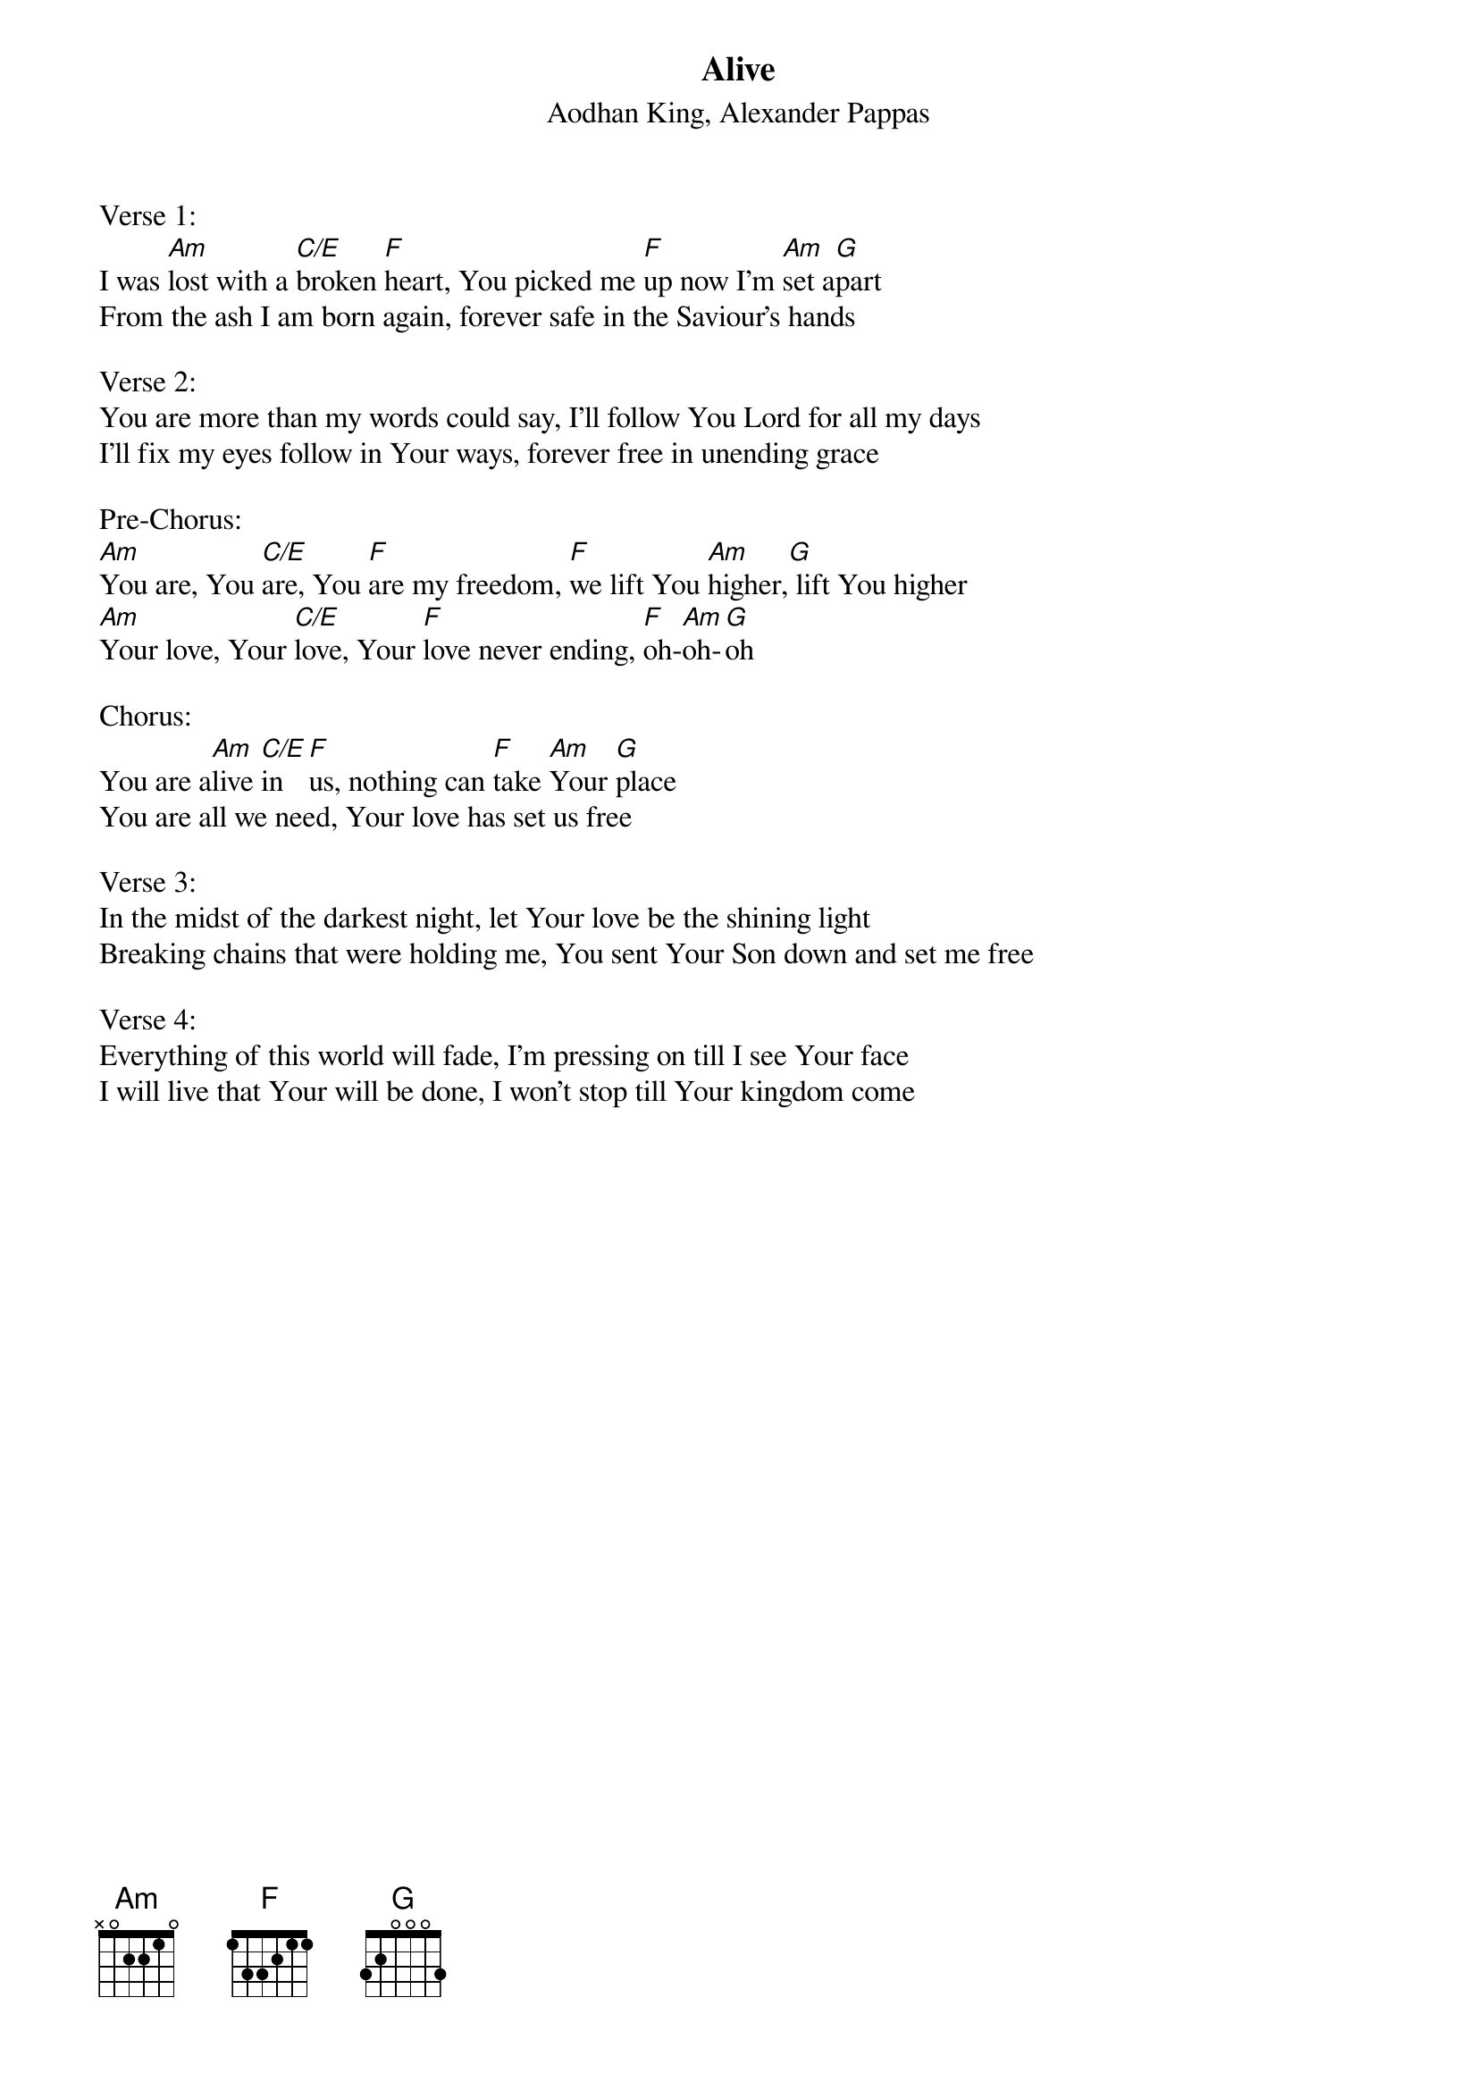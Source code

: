 {title:Alive}
{subtitle:Aodhan King, Alexander Pappas}
{key:Am}

Verse 1:
I was [Am]lost with a [C/E]broken [F]heart, You picked me [F]up now I'm [Am]set a[G]part
From the ash I am born again, forever safe in the Saviour's hands

Verse 2:
You are more than my words could say, I'll follow You Lord for all my days
I'll fix my eyes follow in Your ways, forever free in unending grace

Pre-Chorus:
[Am]You are, You [C/E]are, You [F]are my freedom, [F]we lift You [Am]higher,[G] lift You higher
[Am]Your love, Your [C/E]love, Your [F]love never ending, [F]oh-[Am]oh-[G]oh

Chorus:
You are a[Am]live [C/E]in [F]us, nothing can [F]take [Am]Your [G]place
You are all we need, Your love has set us free

Verse 3:
In the midst of the darkest night, let Your love be the shining light
Breaking chains that were holding me, You sent Your Son down and set me free

Verse 4:
Everything of this world will fade, I'm pressing on till I see Your face
I will live that Your will be done, I won't stop till Your kingdom come
